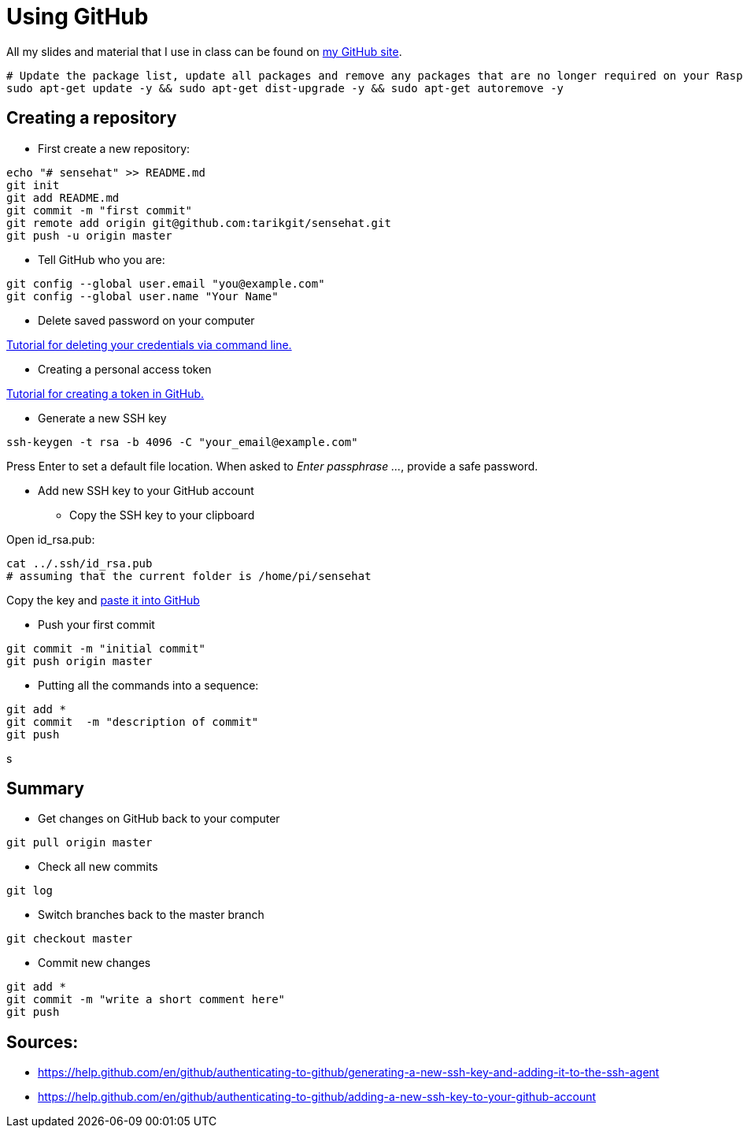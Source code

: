 = Using GitHub

All my slides and material that I use in class can be found
on link:https://github.com/tarikgit/[my GitHub site].

[source,bash]
----
# Update the package list, update all packages and remove any packages that are no longer required on your Raspberry Pi
sudo apt-get update -y && sudo apt-get dist-upgrade -y && sudo apt-get autoremove -y
----

== Creating a repository


* First create a new repository:

[source,bash]
----
echo "# sensehat" >> README.md
git init
git add README.md
git commit -m "first commit"
git remote add origin git@github.com:tarikgit/sensehat.git
git push -u origin master
----

* Tell GitHub who you are:

[source,bash]
----
git config --global user.email "you@example.com"
git config --global user.name "Your Name"
----

* Delete saved password on your computer

link:https://docs.github.com/en/get-started/getting-started-with-git/updating-credentials-from-the-macos-keychain#deleting-your-credentials-via-the-command-line[Tutorial for deleting your credentials via command line.]

* Creating a personal access token

link:https://docs.github.com/en/github/authenticating-to-github/keeping-your-account-and-data-secure/creating-a-personal-access-token[Tutorial for creating a token in GitHub.]

* Generate a new SSH key

[source,bash]
----
ssh-keygen -t rsa -b 4096 -C "your_email@example.com"
----

Press Enter to set a default file location. When asked to _Enter passphrase ..._, provide a safe password.

* Add new SSH key to your GitHub account

** Copy the SSH key to your clipboard

Open id_rsa.pub:

[source,bash]
----
cat ../.ssh/id_rsa.pub
# assuming that the current folder is /home/pi/sensehat
----

Copy the key and link:https://help.github.com/en/github/authenticating-to-github/adding-a-new-ssh-key-to-your-github-account[paste it into GitHub]

* Push your first commit

[source,bash]
----
git commit -m "initial commit"
git push origin master
----

* Putting all the commands into a sequence:

[source,bash]
----
git add *
git commit  -m "description of commit"
git push
----
s

== Summary

* Get changes on GitHub back to your computer
[source,bash]
----
git pull origin master
----

* Check all new commits
[source,bash]
----
git log
----

* Switch branches back to the master branch
[source,bash]
----
git checkout master
----

* Commit new changes
[source,bash]
----
git add *
git commit -m "write a short comment here"
git push
----


== Sources:

* https://help.github.com/en/github/authenticating-to-github/generating-a-new-ssh-key-and-adding-it-to-the-ssh-agent
* https://help.github.com/en/github/authenticating-to-github/adding-a-new-ssh-key-to-your-github-account
